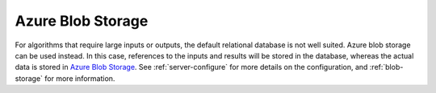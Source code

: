
.. _azure-blob-storage:

Azure Blob Storage
""""""""""""""""""

For algorithms that require large inputs or outputs, the default relational
database is not well suited. Azure blob storage can be used
instead. In this case, references to the inputs and results will be stored
in the database, whereas the actual data is stored in `Azure Blob Storage
<https://azure.microsoft.com/en-us/products/storage/blobs>`__. See
:ref:`server-configure` for more details on the configuration,
and :ref:`blob-storage` for more information.